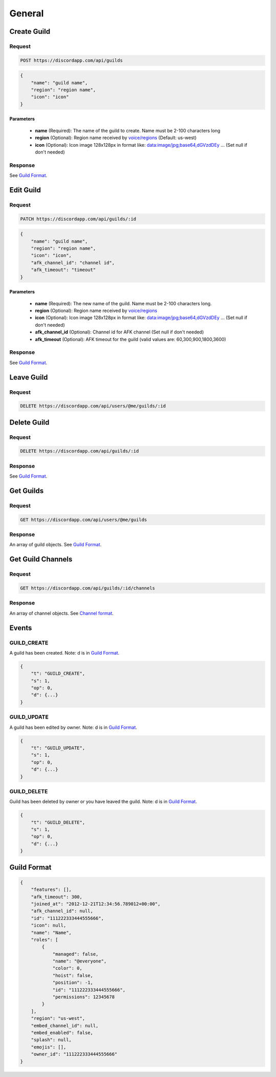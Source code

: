 General
==============

Create Guild
------------

Request
~~~~~~~

.. code-block:: http

    POST https://discordapp.com/api/guilds

.. code-block:: json

    {
        "name": "guild name",
        "region": "region name",
        "icon": "icon"
    }

Parameters
^^^^^^^^^^

    - **name** (Required): The name of the guild to create. Name must be 2-100 characters long
    - **region** (Optional): Region name received by `voice/regions <https://github.com/DiscordAPI/docs/blob/master/docs/reference/voice/general.rst#get-server-regions>`_ (Default: us-west)
    - **icon** (Optional): Icon image 128x128px in format like: data:image/jpg;base64,dGVzdDEy ... (Set null if don't needed)
    
Response
~~~~~~~~

See `Guild Format`_.



Edit Guild
----------

Request
~~~~~~~

.. code-block:: http

    PATCH https://discordapp.com/api/guilds/:id

.. code-block:: json

    {
        "name": "guild name",
        "region": "region name",
        "icon": "icon",
        "afk_channel_id": "channel id",
        "afk_timeout": "timeout"
    }

Parameters
^^^^^^^^^^

    - **name** (Required): The new name of the guild. Name must be 2-100 characters long.
    - **region** (Optional): Region name received by `voice/regions <https://github.com/DiscordAPI/docs/blob/master/docs/reference/voice/general.rst#get-server-regions>`_
    - **icon** (Optional): Icon image 128x128px in format like: data:image/jpg;base64,dGVzdDEy ... (Set null if don't needed)
    - **afk_channel_id** (Optional): Channel id for AFK channel (Set null if don't needed)
    - **afk_timeout** (Optional): AFK timeout for the guild (valid values are: 60,300,900,1800,3600)

Response
~~~~~~~~

See `Guild Format`_.



Leave Guild
------------------

Request
~~~~~~~

.. code-block:: http

    DELETE https://discordapp.com/api/users/@me/guilds/:id



Delete Guild
------------------

Request
~~~~~~~

.. code-block:: http

    DELETE https://discordapp.com/api/guilds/:id

Response
~~~~~~~~

See `Guild Format`_.



Get Guilds
----------

Request
~~~~~~~

.. code-block:: http

    GET https://discordapp.com/api/users/@me/guilds

Response
~~~~~~~~

An array of guild objects. See `Guild Format`_.



Get Guild Channels
------------------

Request
~~~~~~~

.. code-block:: http

    GET https://discordapp.com/api/guilds/:id/channels

Response
~~~~~~~~

An array of channel objects. See `Channel format <../channels/general.rst#channel-format>`_.



Events
------
    
GUILD_CREATE
~~~~~~~~~~~~~~

A guild has been created.
Note: d is in `Guild Format`_.

.. code-block:: json

    {
        "t": "GUILD_CREATE",
        "s": 1,
        "op": 0,
        "d": {...}
    }


GUILD_UPDATE
~~~~~~~~~~~~~~

A guild has been edited by owner.
Note: d is in `Guild Format`_.

.. code-block:: json

    {
        "t": "GUILD_UPDATE",
        "s": 1,
        "op": 0,
        "d": {...}
    }
    

GUILD_DELETE
~~~~~~~~~~~~~~

Guild has been deleted by owner or you have leaved the guild.
Note: d is in `Guild Format`_.

.. code-block:: json

    {
        "t": "GUILD_DELETE",
        "s": 1,
        "op": 0,
        "d": {...}
    }
    

Guild Format
--------------

.. code-block:: json

    {
        "features": [],
        "afk_timeout": 300,
        "joined_at": "2012-12-21T12:34:56.789012+00:00",
        "afk_channel_id": null,
        "id": "111222333444555666",
        "icon": null,
        "name": "Name",
        "roles": [
            {
                "managed": false,
                "name": "@everyone",
                "color": 0,
                "hoist": false,
                "position": -1,
                "id": "111222333444555666",
                "permissions": 12345678
            }
        ],
        "region": "us-west",
        "embed_channel_id": null,
        "embed_enabled": false,
        "splash": null,
        "emojis": [],
        "owner_id": "111222333444555666"
    }
